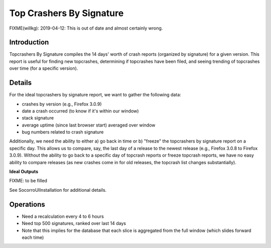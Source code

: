 .. _topcrashersbysignature-chapter:

=========================
Top Crashers By Signature
=========================

FIXME(willkg): 2019-04-12: This is out of date and almost certainly wrong.

Introduction
============

Topcrashers By Signature compiles the 14 days' worth of crash reports (organized
by signature) for a given version. This report is useful for finding new
topcrashes, determining if topcrashes have been filed, and seeing trending of
topcrashes over time (for a specific version).


Details
=======

For the ideal topcrashers by signature report, we want to gather the following
data:

* crashes by version (e.g., Firefox 3.0.9)
* date a crash occurred (to know if it's within our window)
* stack signature
* average uptime (since last browser start) averaged over window
* bug numbers related to crash signature

Additionally, we need the ability to either a) go back in time or b) "freeze"
the topcrashers by signature report on a specific day. This allows us to
compare, say, the last day of a release to the newest release (e.g., Firefox
3.0.8 to Firefox 3.0.9). Without the ability to go back to a specific day of
topcrash reports or freeze topcrash reports, we have no easy ability to compare
releases (as new crashes come in for old releases, the topcrash list changes
substantially).

**Ideal Outputs**

FIXME: to be filled

See SocorroUIInstallation for additional details.


Operations
==========

* Need a recalculation every 4 to 6 hours
* Need top 500 signatures, ranked over last 14 days
* Note that this implies for the database that each slice is
  aggregated from the full window (which slides forward each time)
